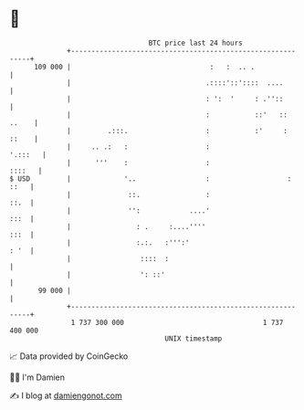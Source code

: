 * 👋

#+begin_example
                                     BTC price last 24 hours                    
                 +------------------------------------------------------------+ 
         109 000 |                                  :   :  .. .               | 
                 |                                 .::::'::'::::  ....        | 
                 |                                 : ':  '     : .''::        | 
                 |                                 :           ::'   :: ..    | 
                 |         .:::.                   :           :'     : ::    | 
                 |     .. .:   :                   :                  '.:::   | 
                 |      '''    :                   :                   ::::   | 
   $ USD         |             '..                 :                   : ::   | 
                 |              ::.                :                     ::.  | 
                 |              '':            ....'                     :::  | 
                 |                : .     :....''''                      :::  | 
                 |                :.:.   :''':'                          : '  | 
                 |                 ::::  :                                    | 
                 |                 ': ::'                                     | 
          99 000 |                                                            | 
                 +------------------------------------------------------------+ 
                  1 737 300 000                                  1 737 400 000  
                                         UNIX timestamp                         
#+end_example
📈 Data provided by CoinGecko

🧑‍💻 I'm Damien

✍️ I blog at [[https://www.damiengonot.com][damiengonot.com]]
